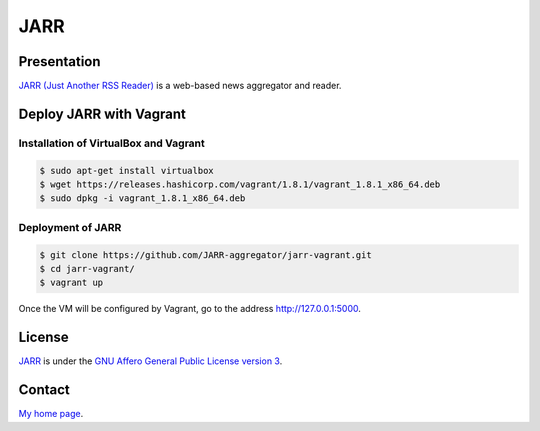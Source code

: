 ====
JARR
====


Presentation
============

`JARR (Just Another RSS Reader) <https://github.com/JARR-aggregator/JARR>`_
is a web-based news aggregator and reader.


Deploy JARR with Vagrant
========================

Installation of VirtualBox and Vagrant
--------------------------------------

.. code-block:: bash

    $ sudo apt-get install virtualbox
    $ wget https://releases.hashicorp.com/vagrant/1.8.1/vagrant_1.8.1_x86_64.deb
    $ sudo dpkg -i vagrant_1.8.1_x86_64.deb

Deployment of JARR
------------------

.. code-block:: bash

    $ git clone https://github.com/JARR-aggregator/jarr-vagrant.git
    $ cd jarr-vagrant/
    $ vagrant up

Once the VM will be configured by Vagrant,
go to the address http://127.0.0.1:5000.


License
=======

`JARR <https://github.com/JARR-aggregator/JARR>`_ is under the
`GNU Affero General Public License version 3 <https://www.gnu.org/licenses/agpl-3.0.html>`_.


Contact
=======

`My home page <https://www.cedricbonhomme.org>`_.
